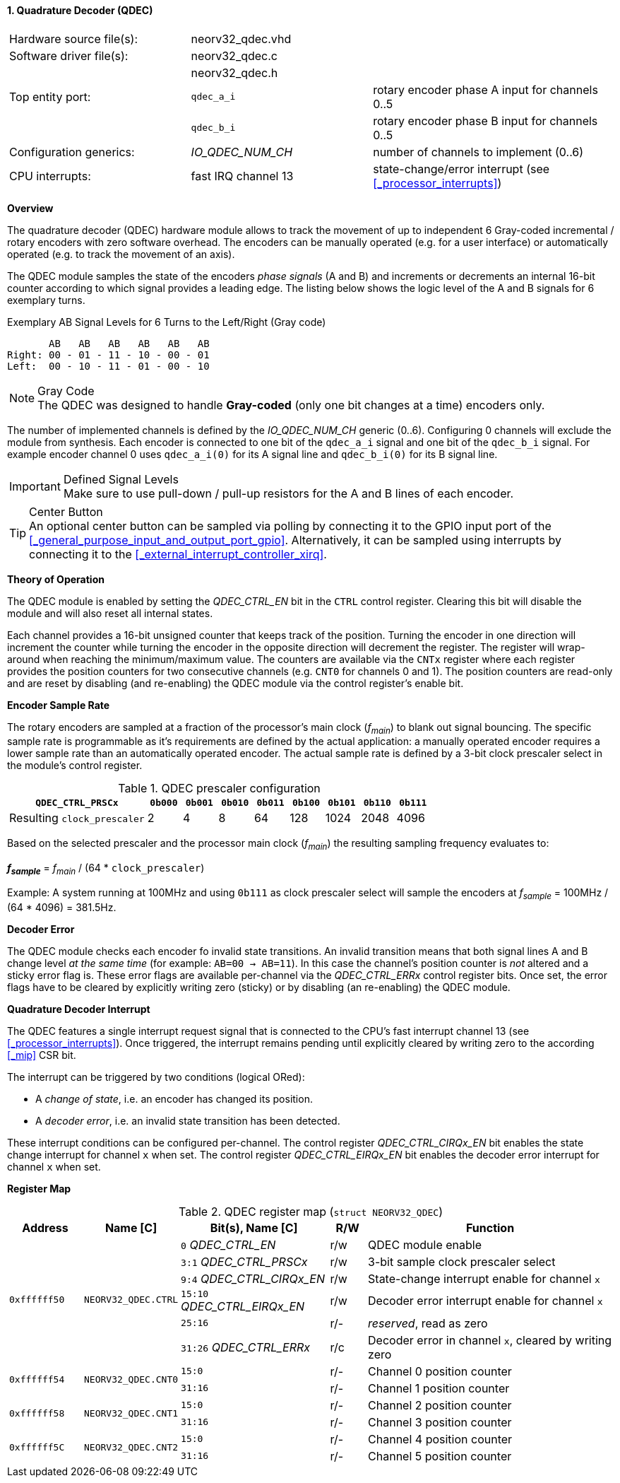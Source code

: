<<<
:sectnums:
==== Quadrature Decoder (QDEC)

[cols="<3,<3,<4"]
[frame="topbot",grid="none"]
|=======================
| Hardware source file(s): | neorv32_qdec.vhd | 
| Software driver file(s): | neorv32_qdec.c |
|                          | neorv32_qdec.h |
| Top entity port:         | `qdec_a_i` | rotary encoder phase A input for channels 0..5
|                          | `qdec_b_i` | rotary encoder phase B input for channels 0..5
| Configuration generics:  | _IO_QDEC_NUM_CH_ | number of channels to implement (0..6)
| CPU interrupts:          | fast IRQ channel 13 | state-change/error interrupt (see <<_processor_interrupts>>)
|=======================


**Overview**

The quadrature decoder (QDEC) hardware module allows to track the movement of up to independent 6 Gray-coded
incremental / rotary encoders with zero software overhead. The encoders can be manually operated (e.g. for a user
interface) or automatically operated (e.g. to track the movement of an axis).

The QDEC module samples the state of the encoders _phase signals_ (A and B)
and increments or decrements an internal 16-bit counter according to which signal provides a leading edge.
The listing below shows the logic level of the A and B signals for 6 exemplary turns.

.Exemplary AB Signal Levels for 6 Turns to the Left/Right (Gray code)
[source]
--------------------------
       AB   AB   AB   AB   AB   AB
Right: 00 - 01 - 11 - 10 - 00 - 01
Left:  00 - 10 - 11 - 01 - 00 - 10
--------------------------

.Gray Code
[NOTE]
The QDEC was designed to handle **Gray-coded** (only one bit changes at a time) encoders only.

The number of implemented channels is defined by the _IO_QDEC_NUM_CH_ generic (0..6). Configuring 0 channels will
exclude the module from synthesis. Each encoder is connected to one bit of the `qdec_a_i` signal and one bit of the
`qdec_b_i` signal. For example encoder channel 0 uses `qdec_a_i(0)` for its A signal line and `qdec_b_i(0)` for its B
signal line.

.Defined Signal Levels
[IMPORTANT]
Make sure to use pull-down / pull-up resistors for the A and B lines of each encoder.

.Center Button
[TIP]
An optional center button can be sampled via polling by connecting it to the GPIO input port of the
<<_general_purpose_input_and_output_port_gpio>>. Alternatively, it can be sampled using interrupts by connecting it to
the <<_external_interrupt_controller_xirq>>.


**Theory of Operation**

The QDEC module is enabled by setting the _QDEC_CTRL_EN_ bit in the `CTRL` control register. Clearing this
bit will disable the module and will also reset all internal states.

Each channel provides a 16-bit unsigned counter that keeps track of the position. Turning the encoder in one direction
will increment the counter while turning the encoder in the opposite direction will decrement the register. The register
will wrap-around when reaching the minimum/maximum value. The counters are available via the `CNTx` register where
each register provides the position counters for two consecutive channels (e.g. `CNT0` for channels 0 and 1).
The position counters are read-only and are reset by disabling (and re-enabling) the QDEC module via the control register's
enable bit.


**Encoder Sample Rate**

The rotary encoders are sampled at a fraction of the processor's main clock (_f~main~_) to blank out signal bouncing.
The specific sample rate is programmable as it's requirements are defined by the actual application: a manually operated
encoder requires a lower sample rate than an automatically operated encoder. The actual sample rate is defined
by a 3-bit clock prescaler select in the module's control register.

.QDEC prescaler configuration
[cols="<4,^1,^1,^1,^1,^1,^1,^1,^1"]
[options="header",grid="rows"]
|=======================
| **`QDEC_CTRL_PRSCx`**       | `0b000` | `0b001` | `0b010` | `0b011` | `0b100` | `0b101` | `0b110` | `0b111`
| Resulting `clock_prescaler` |       2 |       4 |       8 |      64 |     128 |    1024 |    2048 |    4096
|=======================

Based on the selected prescaler and the processor main clock (_f~main~_) the resulting sampling frequency
evaluates to:

_**f~sample~**_ = _f~main~_ / (64 * `clock_prescaler`)

Example: A system running at 100MHz and using `0b111` as clock prescaler select will sample the encoders at
_f~sample~_ = 100MHz / (64 * 4096) = 381.5Hz.


**Decoder Error**

The QDEC module checks each encoder fo invalid state transitions. An invalid transition means that both signal
lines A and B change level _at the same time_ (for example: `AB=00 -> AB=11`). In this case the channel's position
counter is _not_ altered and a sticky error flag is. These error flags are available per-channel via the _QDEC_CTRL_ERRx_
control register bits. Once set, the error flags have to be cleared by explicitly writing zero (sticky) or by disabling
(an re-enabling) the QDEC module.


**Quadrature Decoder Interrupt**

The QDEC features a single interrupt request signal that is connected to the CPU's fast interrupt channel 13
(see <<_processor_interrupts>>). Once triggered, the interrupt remains pending until explicitly cleared by
writing zero to the according <<_mip>> CSR bit.

The interrupt can be triggered by two conditions (logical ORed):

* A _change of state_, i.e. an encoder has changed its position.
* A _decoder error_, i.e. an invalid state transition has been detected.

These interrupt conditions can be configured per-channel. The control register _QDEC_CTRL_CIRQx_EN_ bit
enables the state change interrupt for channel `x` when set. The control register _QDEC_CTRL_EIRQx_EN_ bit
enables the decoder error interrupt for channel `x` when set.



**Register Map**

.QDEC register map (`struct NEORV32_QDEC`)
[cols="<2,<2,<4,^1,<7"]
[options="header",grid="all"]
|=======================
| Address | Name [C] | Bit(s), Name [C] | R/W | Function
.6+<| `0xffffff50` .6+<| `NEORV32_QDEC.CTRL` <|`0`     _QDEC_CTRL_EN_       ^| r/w <| QDEC module enable
                                             <|`3:1`   _QDEC_CTRL_PRSCx_    ^| r/w <| 3-bit sample clock prescaler select
                                             <|`9:4`   _QDEC_CTRL_CIRQx_EN_ ^| r/w <| State-change interrupt enable for channel `x`
                                             <|`15:10` _QDEC_CTRL_EIRQx_EN_ ^| r/w <| Decoder error interrupt enable for channel `x`
                                             <|`25:16`                      ^| r/- <| _reserved_, read as zero
                                             <|`31:26` _QDEC_CTRL_ERRx_     ^| r/c <| Decoder error in channel `x`, cleared by writing zero
.2+<| `0xffffff54` .2+<| `NEORV32_QDEC.CNT0` <|`15:0`  ^| r/- <| Channel 0 position counter
                                             <|`31:16` ^| r/- <| Channel 1 position counter
.2+<| `0xffffff58` .2+<| `NEORV32_QDEC.CNT1` <|`15:0`  ^| r/- <| Channel 2 position counter
                                             <|`31:16` ^| r/- <| Channel 3 position counter
.2+<| `0xffffff5C` .2+<| `NEORV32_QDEC.CNT2` <|`15:0`  ^| r/- <| Channel 4 position counter
                                             <|`31:16` ^| r/- <| Channel 5 position counter
|=======================

